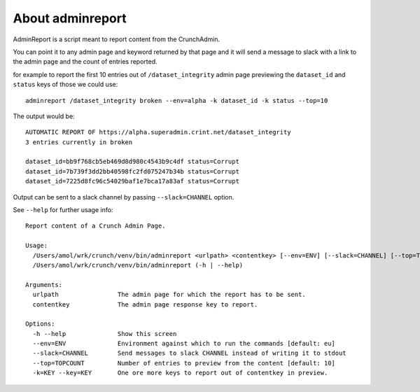 About adminreport
-------------------

AdminReport is a script meant to report content from the CrunchAdmin.

You can point it to any admin page and keyword returned by that page and
it will send a message to slack with a link to the admin page and the count
of entries reported.

for example to report the first 10 entries out of ``/dataset_integrity`` admin page
previewing the ``dataset_id`` and ``status`` keys of those we could use::

    adminreport /dataset_integrity broken --env=alpha -k dataset_id -k status --top=10

The output would be::

    AUTOMATIC REPORT OF https://alpha.superadmin.crint.net/dataset_integrity
    3 entries currently in broken

    dataset_id=bb9f768cb5eb469d8d980c4543b9c4df status=Corrupt
    dataset_id=7b739f3dd2bb40598fc2fd075247b34b status=Corrupt
    dataset_id=7225d8fc96c54029baf1e7bca17a83af status=Corrupt

Output can be sent to a slack channel by passing ``--slack=CHANNEL`` option.

See ``--help`` for further usage info::

    Report content of a Crunch Admin Page.

    Usage:
      /Users/amol/wrk/crunch/venv/bin/adminreport <urlpath> <contentkey> [--env=ENV] [--slack=CHANNEL] [--top=TOPCOUNT] [--key=KEY]...
      /Users/amol/wrk/crunch/venv/bin/adminreport (-h | --help)

    Arguments:
      urlpath                The admin page for which the report has to be sent.
      contentkey             The admin page response key to report.

    Options:
      -h --help              Show this screen
      --env=ENV              Environment against which to run the commands [default: eu]
      --slack=CHANNEL        Send messages to slack CHANNEL instead of writing it to stdout
      --top=TOPCOUNT         Number of entries to preview from the content [default: 10]
      -k=KEY --key=KEY       One ore more keys to report out of contentkey in preview.
